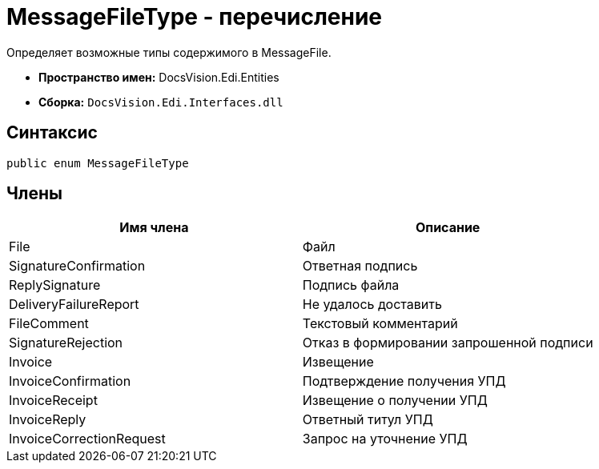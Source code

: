 = MessageFileType - перечисление

Определяет возможные типы содержимого в MessageFile.

* *Пространство имен:* DocsVision.Edi.Entities
* *Сборка:* `DocsVision.Edi.Interfaces.dll`

== Синтаксис

[source,csharp]
----
public enum MessageFileType
----

== Члены

[cols=",",options="header",]
|===
|Имя члена |Описание
|File |Файл
|SignatureConfirmation |Ответная подпись
|ReplySignature |Подпись файла
|DeliveryFailureReport |Не удалось доставить
|FileComment |Текстовый комментарий
|SignatureRejection |Отказ в формировании запрошенной подписи
|Invoice |Извещение
|InvoiceConfirmation |Подтверждение получения УПД
|InvoiceReceipt |Извещение о получении УПД
|InvoiceReply |Ответный титул УПД
|InvoiceCorrectionRequest |Запрос на уточнение УПД
|===
